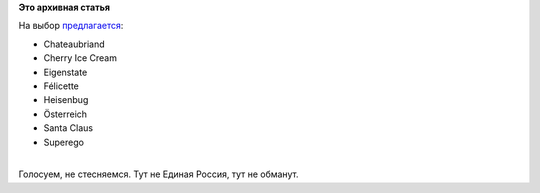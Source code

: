 .. title: Начато голосование за имя Fedora 20
.. slug: Начато-голосование-за-имя-fedora-20
.. date: 2013-08-20 09:37:28
.. tags:
.. category:
.. link:
.. description:
.. type: text
.. author: Peter Lemenkov

**Это архивная статья**


| На выбор
  `предлагается <https://admin.fedoraproject.org/voting/about/relnamef20>`__:

-  Chateaubriand
-  Cherry Ice Cream
-  Eigenstate
-  Félicette
-  Heisenbug
-  Österreich
-  Santa Claus
-  Superego

| 
| Голосуем, не стесняемся. Тут не Единая Россия, тут не обманут.

